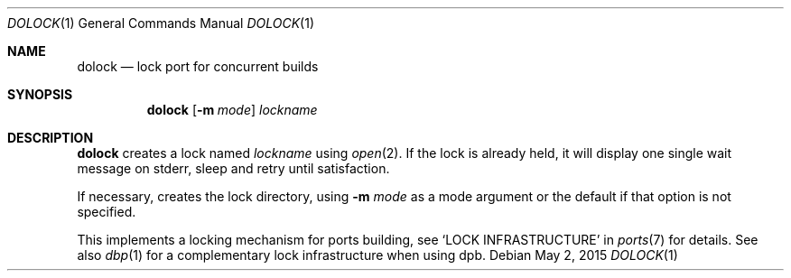 .\"	$OpenBSD: dolock.1,v 1.3 2015/05/02 11:02:54 espie Exp $
.\"
.\" Copyright (c) 2010 Marc Espie <espie@openbsd.org>
.\"
.\" Permission to use, copy, modify, and distribute this software for any
.\" purpose with or without fee is hereby granted, provided that the above
.\" copyright notice and this permission notice appear in all copies.
.\"
.\" THE SOFTWARE IS PROVIDED "AS IS" AND THE AUTHOR DISCLAIMS ALL WARRANTIES
.\" WITH REGARD TO THIS SOFTWARE INCLUDING ALL IMPLIED WARRANTIES OF
.\" MERCHANTABILITY AND FITNESS. IN NO EVENT SHALL THE AUTHOR BE LIABLE FOR
.\" ANY SPECIAL, DIRECT, INDIRECT, OR CONSEQUENTIAL DAMAGES OR ANY DAMAGES
.\" WHATSOEVER RESULTING FROM LOSS OF USE, DATA OR PROFITS, WHETHER IN AN
.\" ACTION OF CONTRACT, NEGLIGENCE OR OTHER TORTIOUS ACTION, ARISING OUT OF
.\" OR IN CONNECTION WITH THE USE OR PERFORMANCE OF THIS SOFTWARE.
.\"
.Dd $Mdocdate: May 2 2015 $
.Dt DOLOCK 1
.Os
.Sh NAME
.Nm dolock
.Nd lock port for concurrent builds
.Sh SYNOPSIS
.Nm dolock
.Op Fl m Ar mode
.Ar lockname
.Sh DESCRIPTION
.Nm
creates a lock named
.Ar lockname
using
.Xr open 2 .
If the lock is already held, it will display one single wait message on
stderr, sleep and retry until satisfaction.
.Pp
If necessary, creates the lock directory, using
.Fl m Ar mode
as a mode argument or the default if that option is not specified.
.Pp
This implements a locking mechanism for ports building, see
.Sq LOCK INFRASTRUCTURE
in
.Xr ports 7
for details.
See also
.Xr dbp 1
for a complementary lock infrastructure when using dpb.
